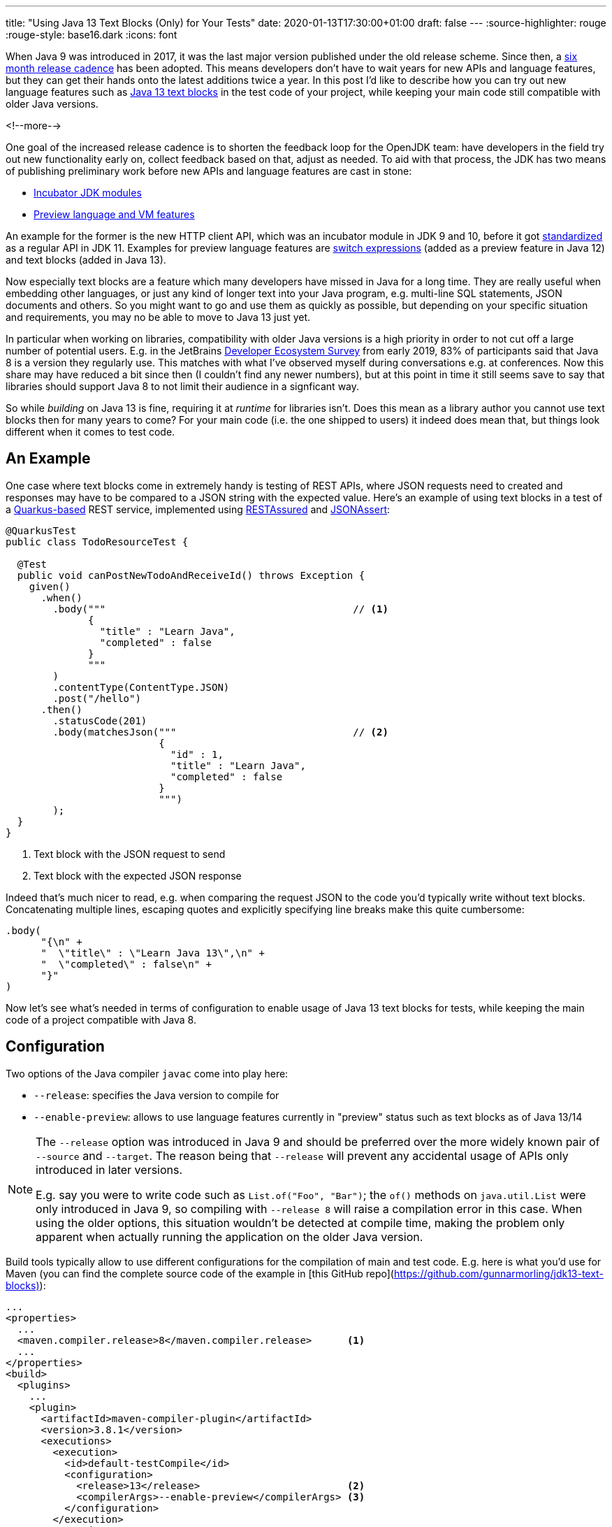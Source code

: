 ---
title: "Using Java 13 Text Blocks (Only) for Your Tests"
date: 2020-01-13T17:30:00+01:00
draft: false
---
:source-highlighter: rouge
:rouge-style: base16.dark
:icons: font

When Java 9 was introduced in 2017,
it was the last major version published under the old release scheme.
Since then, a https://www.infoq.com/news/2017/09/Java6Month/[six month release cadence] has been adopted.
This means developers don't have to wait years for new APIs and language features,
but they can get their hands onto the latest additions twice a year.
In this post I'd like to describe how you can try out new language features such as http://openjdk.java.net/jeps/355[Java 13 text blocks] in the test code of your project,
while keeping your main code still compatible with older Java versions.

<!--more-->

One goal of the increased release cadence is to shorten the feedback loop for the OpenJDK team:
have developers in the field try out new functionality early on, collect feedback based on that, adjust as needed.
To aid with that process, the JDK has two means of publishing preliminary work before new APIs and language features are cast in stone:

* https://openjdk.java.net/jeps/11[Incubator JDK modules]
* https://openjdk.java.net/jeps/12[Preview language and VM features]

An example for the former is the new HTTP client API, which was an incubator module in JDK 9 and 10,
before it got http://openjdk.java.net/jeps/321[standardized] as a regular API in JDK 11.
Examples for preview language features are http://openjdk.java.net/jeps/325[switch expressions]
(added as a preview feature in Java 12) and text blocks (added in Java 13).

Now especially text blocks are a feature which many developers have missed in Java for a long time.
They are really useful when embedding other languages, or just any kind of longer text into your Java program,
e.g. multi-line SQL statements, JSON documents and others.
So you might want to go and use them as quickly as possible,
but depending on your specific situation and requirements, you may no be able to move to Java 13 just yet.

In particular when working on libraries, compatibility with older Java versions is a high priority in order to not cut off a large number of potential users.
E.g. in the JetBrains https://www.jetbrains.com/lp/devecosystem-2019/java/[Developer Ecosystem Survey] from early 2019,
83% of participants said that Java 8 is a version they regularly use.
This matches with what I've observed myself during conversations e.g. at conferences.
Now this share may have reduced a bit since then
(I couldn't find any newer numbers),
but at this point in time it still seems save to say that libraries should support Java 8 to not limit their audience in a signficant way.

So while __building__ on Java 13 is fine,
requiring it at __runtime__ for libraries isn't.
Does this mean as a library author you cannot use text blocks then for many years to come?
For your main code (i.e. the one shipped to users) it indeed does mean that,
but things look different when it comes to test code.

== An Example

One case where text blocks come in extremely handy is testing of REST APIs,
where JSON requests need to created and responses may have to be compared to a JSON string with the expected value.
Here's an example of using text blocks in a test of a https://quarkus.io/[Quarkus-based] REST service,
implemented using http://rest-assured.io/[RESTAssured] and https://github.com/skyscreamer/JSONassert[JSONAssert]:

[source,java,indent=0,linenums=true]
----
@QuarkusTest
public class TodoResourceTest {

  @Test
  public void canPostNewTodoAndReceiveId() throws Exception {
    given()
      .when()
        .body("""                                          // <1>
              {
                "title" : "Learn Java",
                "completed" : false
              }
              """
        )
        .contentType(ContentType.JSON)
        .post("/hello")
      .then()
        .statusCode(201)
        .body(matchesJson("""                              // <2>
                          {
                            "id" : 1,
                            "title" : "Learn Java",
                            "completed" : false
                          }
                          """)
        );
  }
}
----
<1> Text block with the JSON request to send
<2> Text block with the expected JSON response

Indeed that's much nicer to read, e.g. when comparing the request JSON to the code you'd typically write without text blocks.
Concatenating multiple lines, escaping quotes and explicitly specifying line breaks make this quite cumbersome:

[source,java,indent=0,linenums=true]
----
.body(
      "{\n" +
      "  \"title\" : \"Learn Java 13\",\n" +
      "  \"completed\" : false\n" +
      "}"
)
----

Now let's see what's needed in terms of configuration to enable usage of Java 13 text blocks for tests,
while keeping the main code of a project compatible with Java 8.

== Configuration

Two options of the Java compiler `javac` come into play here:

* `--release`: specifies the Java version to compile for
* `--enable-preview`: allows to use language features currently in "preview" status such as text blocks as of Java 13/14

[NOTE]
====
The `--release` option was introduced in Java 9 and should be preferred over the more widely known pair of `--source` and `--target`.
The reason being that `--release` will prevent any accidental usage of APIs only introduced in later versions.

E.g. say you were to write code such as `List.of("Foo", "Bar")`;
the `of()` methods on `java.util.List` were only introduced in Java 9, so compiling with `--release 8` will raise a compilation error in this case.
When using the older options, this situation wouldn't be detected at compile time,
making the problem only apparent when actually running the application on the older Java version.
====

Build tools typically allow to use different configurations for the compilation of main and test code.
E.g. here is what you'd use for Maven
(you can find the complete source code of the example in [this GitHub repo](https://github.com/gunnarmorling/jdk13-text-blocks)):

[source,xml,indent=0,linenums=true]
----
...
<properties>
  ...
  <maven.compiler.release>8</maven.compiler.release>      <1>
  ...
</properties>
<build>
  <plugins>
    ...
    <plugin>
      <artifactId>maven-compiler-plugin</artifactId>
      <version>3.8.1</version>
      <executions>
        <execution>
          <id>default-testCompile</id>
          <configuration>
            <release>13</release>                         <2>
            <compilerArgs>--enable-preview</compilerArgs> <3>
          </configuration>
        </execution>
      </executions>
    </plugin>
    ...
  </plugins>
  ...
</build>
...
----
<1> Compile for release 8 by default, i.e. the main code
<2> Compile test code for release 13
<3> Also pass the `--enable-preview` option when compiling the test code

Also at runtime preview features must be explicitly enabled.
Therefore the `java` command must be accordingly configured when executing the tests,
e.g. like so when using the Maven Surefire plug-in:

[source,xml,indent=0,linenums=true]
----
...
<plugin>
  <artifactId>maven-surefire-plugin</artifactId>
  <version>2.22.1</version>
  <configuration>
    <argLine>--enable-preview</argLine>
  </configuration>
</plugin>
...
----

With this configuration in place,
text blocks can now be used in tests as the one above,
but not in the main code of the program.
Doing so would result in a compilation error.

Note your IDE might still let you do this kind of mistake.
At least Eclipse chose for me the maximum of main (8) and test code (13) release levels when importing the project.
But running the build on the command line via Maven or on your CI server will detect this situation.

As Java 13 now is required to __build__ this code base,
it's a good idea to make this prerequisite explicit in the build process itself.
The Maven https://maven.apache.org/enforcer/index.html[enforcer plug-in] comes in handy for that,
allowing to express this requirement using its https://maven.apache.org/enforcer/enforcer-rules/requireJavaVersion.html[Java version rule]:

[source,xml,indent=0,linenums=true]
----
...
<plugin>
  <groupId>org.apache.maven.plugins</groupId>
  <artifactId>maven-enforcer-plugin</artifactId>
  <version>3.0.0-M3</version>
  <executions>
    <execution>
      <id>enforce-java</id>
      <goals>
        <goal>enforce</goal>
      </goals>
      <configuration>
        <rules>
          <requireJavaVersion>
            <version>[13,)</version>
          </requireJavaVersion>
        </rules>
      </configuration>
    </execution>
  </executions>
</plugin>
...
----

The plug-in will fail the build when being run on a version before Java 13.

== Should You Do This?

Having seen how you can use preview features in test code, the question is:
should you actually do this?
A few things should be kept in mind for answering that.
First of all, preview features are really that, a *preview*.
This means that details may change in future Java revisions.
Or, albeit unlikely,
such feature may even be dropped altogether,
should the JDK team arrive at the conclusion that it is fundamentally flawed.

Another important factor is the minimum Java language version supported by the JDK compiler.
As of Java 13, the oldest supported release is 7;
i.e. using JDK 13, you can produce byte code that can be run with Java versions as old as Java 7.
In order to keep the Java compiler maintainable, support for older versions is dropped every now and then.
Right now, there's no formal process in place which would describe when support for a specific version is going to be removed
(defining such policy is the goal of https://openjdk.java.net/jeps/182[JEP 182]).

As per JDK developer Joe Darcy, "link:https://mail.openjdk.java.net/pipermail/compiler-dev/2020-January/014206.html[there are no plans to remove support for --release 7 in JDK 15]".
Conversely, this means that support for release 7 theoretically _could_ be removed in JDK 16 and support for release 8 _could_ be removed in JDK 17.
In that case you'd be caught between a rock and a hard place:
Once you're on a non-LTS ("long-term support") release like JDK 13, you'll need to upgrade to JDK 14, 15 etc. as soon as they are out,
in order to not be cut off from bug fixes and security patches.
Now while doing so, you'd be forced to increase the release level of your main code, once support for release 8 gets dropped, which may not desirable.
Or you'd have to apply some nice awk/sed magic to replace all those shiny text blocks with traditional concatenated and escaped strings,
so you can go back to the current LTS release, Java 11.
Not nice, but surely doable.

That being said, this all doesn't seem like a likely scenario to me.
JEP 182 expresses a desire "that source code 10 or more years old should still be able to be compiled";
hence I think it's save to assume that JDK 17 (the next release planned to receive long-term support) will still support release 8,
which will be seven years old when 17 gets released as planned in September 2021.
In that case you'd be on the safe side, receiving update releases and being able to keep your main code Java 8 compatible for quite a few years to come.

Needless to say, it's a call that you need to make, deciding for yourself wether the benefits of using new language features such as text blocks is worth it in your specific situation or not.
